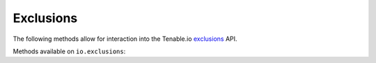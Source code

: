 Exclusions
==========
.. py:module:: tenable.io.exclusions

The following methods allow for interaction into the Tenable.io 
`exclusions`_ API.

.. _exclusions:
    https://cloud.tenable.com/api#/resources/exclusions

Methods available on ``io.exclusions``:

.. rst-class:: hide-signature
.. py:class:: ExclusionsAPI

    .. automethod:: create
    .. automethod:: delete
    .. automethod:: details
    .. automethod:: edit
    .. automethod:: list